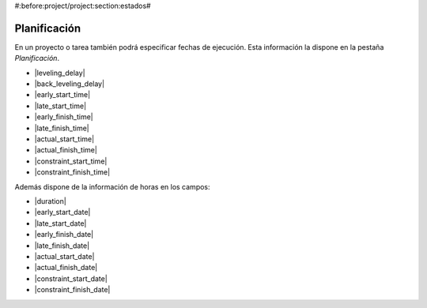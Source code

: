 #:before:project/project:section:estados#

Planificación
=============

En un proyecto o tarea también podrá especificar fechas de ejecución. Esta
información la dispone en la pestaña *Planificación*.

* |leveling_delay|
* |back_leveling_delay|
* |early_start_time|
* |late_start_time|
* |early_finish_time|
* |late_finish_time|
* |actual_start_time|
* |actual_finish_time|
* |constraint_start_time|
* |constraint_finish_time|

Además dispone de la información de horas en los campos:

* |duration|
* |early_start_date|
* |late_start_date|
* |early_finish_date|
* |late_finish_date|
* |actual_start_date|
* |actual_finish_date|
* |constraint_start_date|
* |constraint_finish_date|

.. |leveling_delay| field:: project.work/leveling_delay
.. |back_leveling_delay| field:: project.work/back_leveling_delay
.. |early_start_time| field:: project.work/early_start_time
.. |late_start_time| field:: project.work/late_start_time
.. |early_finish_time| field:: project.work/early_finish_time
.. |late_finish_time| field:: project.work/late_finish_time
.. |actual_start_time| field:: project.work/actual_start_time
.. |actual_finish_time| field:: project.work/actual_finish_time
.. |constraint_start_time| field:: project.work/constraint_start_time
.. |constraint_finish_time| field:: project.work/constraint_finish_time
.. |duration| field:: project.work/duration
.. |early_start_date| field:: project.work/early_start_date
.. |late_start_date| field:: project.work/late_start_date
.. |early_finish_date| field:: project.work/early_finish_date
.. |late_finish_date| field:: project.work/late_finish_date
.. |actual_start_date| field:: project.work/actual_start_date
.. |actual_finish_date| field:: project.work/actual_finish_date
.. |constraint_start_date| field:: project.work/constraint_start_date
.. |constraint_finish_date| field:: project.work/constraint_finish_date
